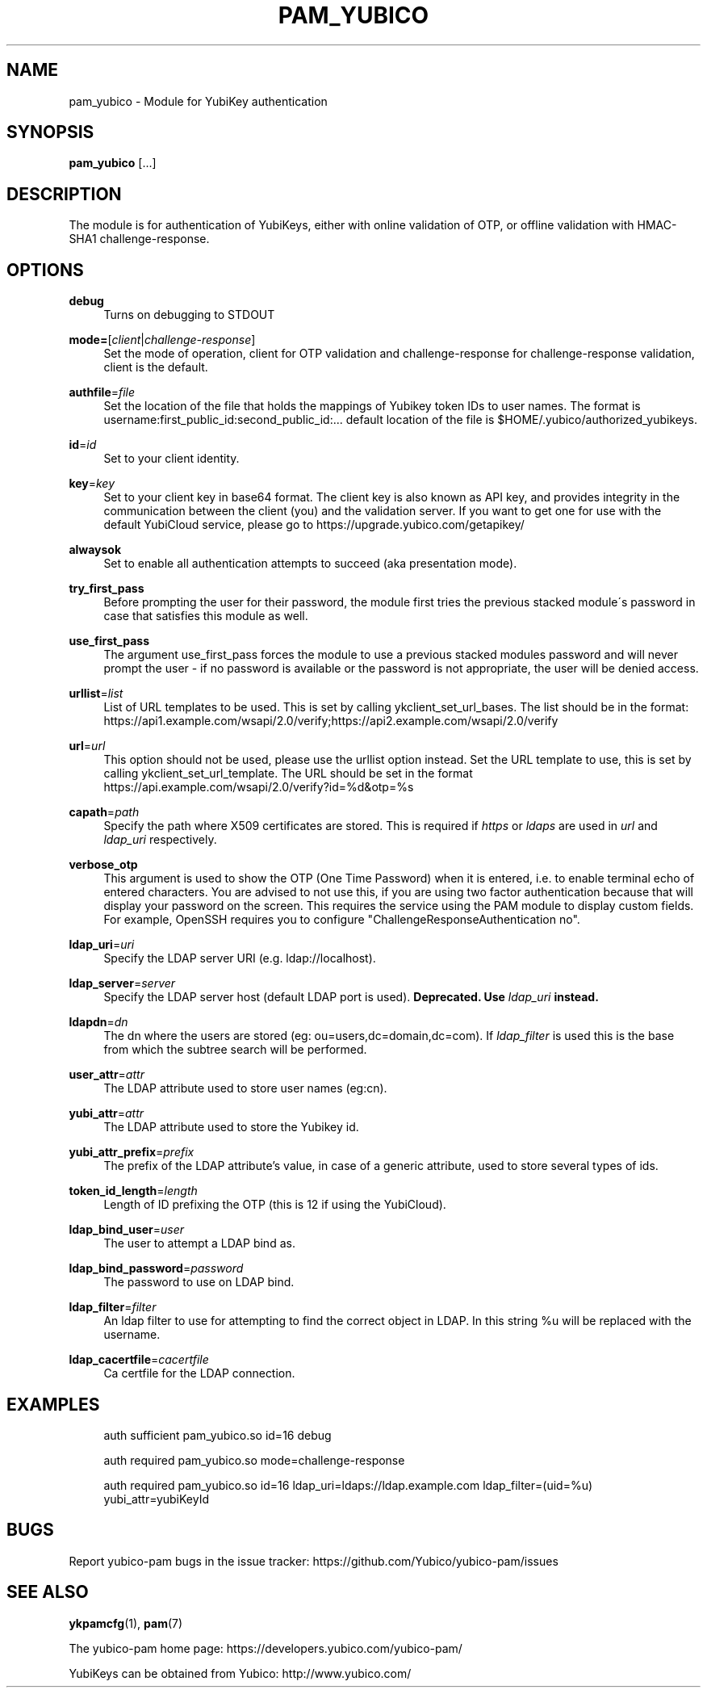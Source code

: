 '\" t
.\"     Title: pam_yubico
.\"    Author: [FIXME: author] [see http://docbook.sf.net/el/author]
.\" Generator: DocBook XSL Stylesheets v1.78.1 <http://docbook.sf.net/>
.\"      Date: Version 2.19
.\"    Manual: Yubico PAM Module Manual
.\"    Source: yubico-pam
.\"  Language: English
.\"
.TH "PAM_YUBICO" "8" "Version 2\&.19" "yubico\-pam" "Yubico PAM Module Manual"
.\" -----------------------------------------------------------------
.\" * Define some portability stuff
.\" -----------------------------------------------------------------
.\" ~~~~~~~~~~~~~~~~~~~~~~~~~~~~~~~~~~~~~~~~~~~~~~~~~~~~~~~~~~~~~~~~~
.\" http://bugs.debian.org/507673
.\" http://lists.gnu.org/archive/html/groff/2009-02/msg00013.html
.\" ~~~~~~~~~~~~~~~~~~~~~~~~~~~~~~~~~~~~~~~~~~~~~~~~~~~~~~~~~~~~~~~~~
.ie \n(.g .ds Aq \(aq
.el       .ds Aq '
.\" -----------------------------------------------------------------
.\" * set default formatting
.\" -----------------------------------------------------------------
.\" disable hyphenation
.nh
.\" disable justification (adjust text to left margin only)
.ad l
.\" -----------------------------------------------------------------
.\" * MAIN CONTENT STARTS HERE *
.\" -----------------------------------------------------------------
.SH "NAME"
pam_yubico \- Module for YubiKey authentication
.SH "SYNOPSIS"
.sp
\fBpam_yubico\fR [\&...]
.SH "DESCRIPTION"
.sp
The module is for authentication of YubiKeys, either with online validation of OTP, or offline validation with HMAC\-SHA1 challenge\-response\&.
.SH "OPTIONS"
.PP
\fBdebug\fR
.RS 4
Turns on debugging to STDOUT
.RE
.PP
\fBmode=\fR[\fIclient\fR|\fIchallenge\-response\fR]
.RS 4
Set the mode of operation, client for OTP validation and challenge\-response for challenge\-response validation, client is the default\&.
.RE
.PP
\fBauthfile\fR=\fIfile\fR
.RS 4
Set the location of the file that holds the mappings of Yubikey token IDs to user names\&. The format is username:first_public_id:second_public_id:\&... default location of the file is $HOME/\&.yubico/authorized_yubikeys\&.
.RE
.PP
\fBid\fR=\fIid\fR
.RS 4
Set to your client identity\&.
.RE
.PP
\fBkey\fR=\fIkey\fR
.RS 4
Set to your client key in base64 format\&. The client key is also known as API key, and provides integrity in the communication between the client (you) and the validation server\&. If you want to get one for use with the default YubiCloud service, please go to
https://upgrade\&.yubico\&.com/getapikey/
.RE
.PP
\fBalwaysok\fR
.RS 4
Set to enable all authentication attempts to succeed (aka presentation mode)\&.
.RE
.PP
\fBtry_first_pass\fR
.RS 4
Before prompting the user for their password, the module first tries the previous stacked module\(aas password in case that satisfies this module as well\&.
.RE
.PP
\fBuse_first_pass\fR
.RS 4
The argument use_first_pass forces the module to use a previous stacked modules password and will never prompt the user \- if no password is available or the password is not appropriate, the user will be denied access\&.
.RE
.PP
\fBurllist\fR=\fIlist\fR
.RS 4
List of URL templates to be used\&. This is set by calling ykclient_set_url_bases\&. The list should be in the format:
https://api1\&.example\&.com/wsapi/2\&.0/verify;https://api2\&.example\&.com/wsapi/2\&.0/verify
.RE
.PP
\fBurl\fR=\fIurl\fR
.RS 4
This option should not be used, please use the urllist option instead\&. Set the URL template to use, this is set by calling ykclient_set_url_template\&. The URL should be set in the format
https://api\&.example\&.com/wsapi/2\&.0/verify?id=%d&otp=%s
.RE
.PP
\fBcapath\fR=\fIpath\fR
.RS 4
Specify the path where X509 certificates are stored\&. This is required if
\fIhttps\fR
or
\fIldaps\fR
are used in
\fIurl\fR
and
\fIldap_uri\fR
respectively\&.
.RE
.PP
\fBverbose_otp\fR
.RS 4
This argument is used to show the OTP (One Time Password) when it is entered, i\&.e\&. to enable terminal echo of entered characters\&. You are advised to not use this, if you are using two factor authentication because that will display your password on the screen\&. This requires the service using the PAM module to display custom fields\&. For example, OpenSSH requires you to configure "ChallengeResponseAuthentication no"\&.
.RE
.PP
\fBldap_uri\fR=\fIuri\fR
.RS 4
Specify the LDAP server URI (e\&.g\&. ldap://localhost)\&.
.RE
.PP
\fBldap_server\fR=\fIserver\fR
.RS 4
Specify the LDAP server host (default LDAP port is used)\&.
\fBDeprecated\&. Use \fR\fB\fIldap_uri\fR\fR\fB instead\&.\fR
.RE
.PP
\fBldapdn\fR=\fIdn\fR
.RS 4
The dn where the users are stored (eg: ou=users,dc=domain,dc=com)\&. If
\fIldap_filter\fR
is used this is the base from which the subtree search will be performed\&.
.RE
.PP
\fBuser_attr\fR=\fIattr\fR
.RS 4
The LDAP attribute used to store user names (eg:cn)\&.
.RE
.PP
\fByubi_attr\fR=\fIattr\fR
.RS 4
The LDAP attribute used to store the Yubikey id\&.
.RE
.PP
\fByubi_attr_prefix\fR=\fIprefix\fR
.RS 4
The prefix of the LDAP attribute\(cqs value, in case of a generic attribute, used to store several types of ids\&.
.RE
.PP
\fBtoken_id_length\fR=\fIlength\fR
.RS 4
Length of ID prefixing the OTP (this is 12 if using the YubiCloud)\&.
.RE
.PP
\fBldap_bind_user\fR=\fIuser\fR
.RS 4
The user to attempt a LDAP bind as\&.
.RE
.PP
\fBldap_bind_password\fR=\fIpassword\fR
.RS 4
The password to use on LDAP bind\&.
.RE
.PP
\fBldap_filter\fR=\fIfilter\fR
.RS 4
An ldap filter to use for attempting to find the correct object in LDAP\&. In this string %u will be replaced with the username\&.
.RE
.PP
\fBldap_cacertfile\fR=\fIcacertfile\fR
.RS 4
Ca certfile for the LDAP connection\&.
.RE
.SH "EXAMPLES"
.sp
.if n \{\
.RS 4
.\}
.nf
auth sufficient pam_yubico\&.so id=16 debug
.fi
.if n \{\
.RE
.\}
.sp
.if n \{\
.RS 4
.\}
.nf
auth required pam_yubico\&.so mode=challenge\-response
.fi
.if n \{\
.RE
.\}
.sp
.if n \{\
.RS 4
.\}
.nf
auth required pam_yubico\&.so id=16 ldap_uri=ldaps://ldap\&.example\&.com ldap_filter=(uid=%u) yubi_attr=yubiKeyId
.fi
.if n \{\
.RE
.\}
.SH "BUGS"
.sp
Report yubico\-pam bugs in the issue tracker: https://github\&.com/Yubico/yubico\-pam/issues
.SH "SEE ALSO"
.sp
\fBykpamcfg\fR(1), \fBpam\fR(7)
.sp
The yubico\-pam home page: https://developers\&.yubico\&.com/yubico\-pam/
.sp
YubiKeys can be obtained from Yubico: http://www\&.yubico\&.com/

